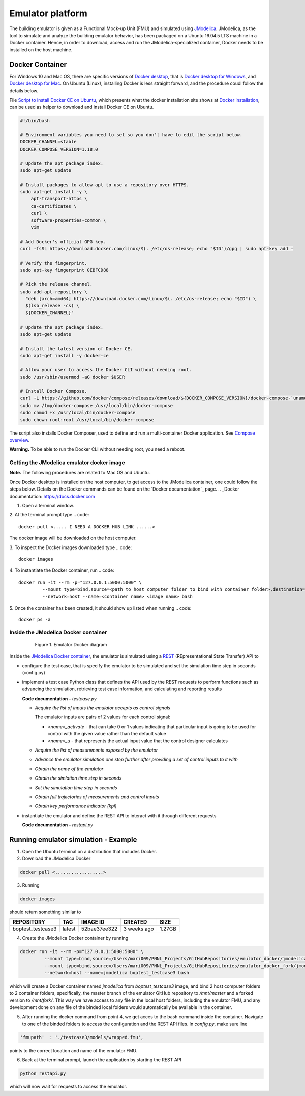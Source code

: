 Emulator platform
*****************
The building emulator is given as a Functional Mock-up Unit (FMU) and simulated using `JModelica`_. JModelica, as the tool to simulate and analyze the building emulator behavior, has been packaged on a Ubuntu 16.04.5 LTS machine in a Docker container. Hence, in order to download, access and run the JModelica-specialized container, Docker needs to be installed on the host machine.

.. _JModelica: https://jmodelica.org

Docker Container
================
For Windows 10 and Mac OS, there are specific versions of `Docker desktop`_, that is `Docker desktop for Windows`_, and `Docker desktop for Mac`_. On Ubuntu (Linux), installing Docker is less straight forward, and the procedure coudl follow the details below.

.. _`Docker desktop`: https://www.docker.com/products/docker-desktop
.. _`Docker desktop for Windows`: https://hub.docker.com/editions/community/docker-ce-desktop-windows
.. _`Docker desktop for Mac`: https://hub.docker.com/editions/community/docker-ce-desktop-mac


File `Script to install Docker CE on Ubuntu`_, which presents what the docker installation site shows at `Docker installation`_, can be used as helper to download and install Docker CE on Ubuntu.

.. _Script to install Docker CE on Ubuntu: https://github.com/GRIDAPPSD/gridappsd-docker/blob/master/docker_install_ubuntu.sh
.. _Docker installation: https://docs.docker.com/install/linux/docker-ce/ubuntu/

.. code::

  #!/bin/bash

  # Environment variables you need to set so you don't have to edit the script below.
  DOCKER_CHANNEL=stable
  DOCKER_COMPOSE_VERSION=1.18.0

  # Update the apt package index.
  sudo apt-get update

  # Install packages to allow apt to use a repository over HTTPS.
  sudo apt-get install -y \
      apt-transport-https \
      ca-certificates \
      curl \
      software-properties-common \
      vim

  # Add Docker's official GPG key.
  curl -fsSL https://download.docker.com/linux/$(. /etc/os-release; echo "$ID")/gpg | sudo apt-key add -

  # Verify the fingerprint.
  sudo apt-key fingerprint 0EBFCD88

  # Pick the release channel.
  sudo add-apt-repository \
    "deb [arch=amd64] https://download.docker.com/linux/$(. /etc/os-release; echo "$ID") \
    $(lsb_release -cs) \
    ${DOCKER_CHANNEL}"

  # Update the apt package index.
  sudo apt-get update

  # Install the latest version of Docker CE.
  sudo apt-get install -y docker-ce

  # Allow your user to access the Docker CLI without needing root.
  sudo /usr/sbin/usermod -aG docker $USER

  # Install Docker Compose.
  curl -L https://github.com/docker/compose/releases/download/${DOCKER_COMPOSE_VERSION}/docker-compose-`uname -s`-`uname -m` -o /tmp/docker-compose
  sudo mv /tmp/docker-compose /usr/local/bin/docker-compose
  sudo chmod +x /usr/local/bin/docker-compose
  sudo chown root:root /usr/local/bin/docker-compose

The script also installs Docker Composer, used to define and run a multi-container Docker application. See `Compose overview`_.

.. _Compose overview: https://docs.docker.com/compose/overview/

**Warning.** To be able to run the Docker CLI without needing root, you need a reboot.

Getting the JModelica emulator docker image
-------------------------------------------

**Note.** The following procedures are related to Mac OS and Ubuntu.

Once Docker desktop is installed on the host computer, to get access to the JModelica container, one could follow the steps below. Details on the Docker commands can be found on the `Docker documentation`_ page.
.. _Docker documentation: https://docs.docker.com

1. Open a terminal window.

2. At the terminal prompt type
.. code::

  docker pull <..... I NEED A DOCKER HUB LINK ......>

The docker image will be downloaded on the host computer.

3. To inspect the Docker images downloaded type
.. code::

  docker images

4. To instantiate the Docker container, run
.. code::

  docker run -it --rm -p="127.0.0.1:5000:5000" \
           --mount type=bind,source=<path to host computer folder to bind with container folder>,destination=<path to folder in the container binded to host folder> \
           --network=host --name=<container name> <image name> bash

5. Once the container has been created, it should show up listed when running
.. code::

  docker ps -a

Inside the JModelica Docker container
-------------------------------------

.. _JModelica Docker container:

  .. figure:: images/emulatorDockerDiagram.png
    :scale: 50 %

    Figure 1. Emulator Docker diagram

Inside the `JModelica Docker container`_, the emulator is simulated using a `REST`_ (REpresentational State Transfer) API to

.. _REST: https://restfulapi.net

- configure the test case, that is specify the emulator to be simulated and set the simulation time step in seconds (config.py)

- implement a test case Python class that defines the API used by the REST requests to perform functions such as advancing the simulation, retrieving test case information, and calculating and reporting results

  **Code documentation -** *testcase.py*

  .. autodoc_mock_imports = ["flask", "flask_restful", "pyfmi", "numpy", "copy", "testcase"]
  
  .. automodule:: testcase

  - *Acquire the list of inputs the emulator accepts as control signals*

    The emulator inputs are pairs of 2 values for each control signal:

    - *<name>_activate* - that can take 0 or 1 values indicating that particular input is going to be used for control with the given value rather than the default value

    - *<name>_u* - that represents the actual input value that the control designer calculates

  .. autoclass:: TestCase
    :members: get_inputs

  - *Acquire the list of measurements exposed by the emulator*

  .. autoclass:: TestCase
    :members: get_measurements

  - *Advance the emulator simulation one step further after providing a set of control inputs to it with*

  .. autoclass:: TestCase
    :members: advance

  - *Obtain the name of the emulator*

  .. autoclass:: TestCase
    :members: get_name

  - *Obtain the simlation time step in seconds*

  .. autoclass:: TestCase
    :members: get_step

  - *Set the simulation time step in seconds*

  .. autoclass:: TestCase
    :members: set_step

  - *Obtain full trajectories of measurements and control inputs*

  .. autoclass:: TestCase
    :members: get_results

  - *Obtain key performance indicator (kpi)*

  .. autoclass:: TestCase
    :members: get_kpis

- instantiate the emulator and define the REST API to interact with it through different requests

  **Code documentation -** *restapi.py*

  .. automodule:: restapi

  .. autoclass:: Advance
    :members:

  .. autoclass:: Inputs
    :members:
  
  .. autoclass:: Measurements
    :members:
  
  .. autoclass:: Results
    :members:
  
  .. autoclass:: KPI
    :members:
  
  .. autoclass:: Name
    :members:

Running emulator simulation - Example
=====================================

1. Open the Ubuntu terminal on a distribution that includes Docker.

2. Download the JModelica Docker

.. code::

  docker pull <..................>

3. Running

.. code::

  docker images

should return something similar to

+-------------------+----------+------------------+----------------+--------------+
| REPOSITORY        | TAG      | IMAGE ID         | CREATED        | SIZE         |
+===================+==========+==================+================+==============+
| boptest_testcase3 | latest   | 52bae37ee322     | 3 weeks ago    | 1.27GB       |
+-------------------+----------+------------------+----------------+--------------+

4. Create the JModelica Docker container by running

.. code::

  docker run -it --rm -p="127.0.0.1:5000:5000" \
           --mount type=bind,source=/Users/mari009/PNNL_Projects/GitHubRepositories/emulator_docker/jmodelica/,destination=/mnt/master \
           --mount type=bind,source=/Users/mari009/PNNL_Projects/GitHubRepositories/emulator_docker_fork/jmodelica/,destination=/mnt/fork \
           --network=host --name=jmodelica boptest_testcase3 bash

which will create a Docker container named *jmodelica* from *boptest_testcase3* image, and bind 2 host computer folders to 2 container folders, specifically, the master branch of the emulator GitHub repository to */mnt/master*  and a forked version to */mnt/fork/*. This way we have access to any file in the local host folders, including the emulator FMU, and any development done on any file of the binded local folders would automatically be available in the container.

5. After running the docker command from point 4, we get acces to the bash command inside the container. Navigate to one of the binded folders to access the configuration and the REST API files. In *config.py*, make sure line

.. code::

  'fmupath'  : './testcase3/models/wrapped.fmu', 

points to the correct location and name of the emulator FMU.

6. Back at the terminal prompt, launch the application by starting the REST API

.. code::

  python restapi.py

which will now wait for requests to access the emulator.


